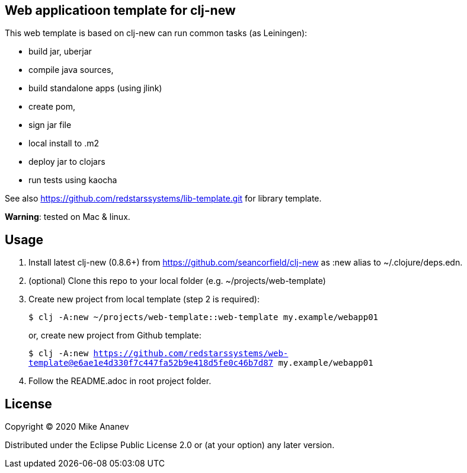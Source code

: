 == Web applicatioon template for clj-new

This web template is based on clj-new can run common tasks (as Leiningen):

* build jar, uberjar
* compile java sources,
* build standalone apps (using jlink)
* create pom,
* sign jar file
* local install to .m2
* deploy jar to clojars
* run tests using kaocha

See also https://github.com/redstarssystems/lib-template.git for library template.

**Warning**: tested on Mac & linux.

== Usage

1. Install latest clj-new (0.8.6+) from https://github.com/seancorfield/clj-new as :new alias to ~/.clojure/deps.edn.

2. (optional) Clone this repo to your local folder (e.g. ~/projects/web-template)

3. Create new project from local template (step 2 is required):
+
`$ clj -A:new ~/projects/web-template::web-template my.example/webapp01` 
+
or, create new project from Github template: 
+
`$ clj -A:new https://github.com/redstarssystems/web-template@e6ae1e4d330f7c447fa52b9e418d5fe0c46b7d87 my.example/webapp01`

4. Follow the README.adoc in root project folder.

== License

Copyright © 2020 Mike Ananev

Distributed under the Eclipse Public License 2.0 or (at your option) any later version.

